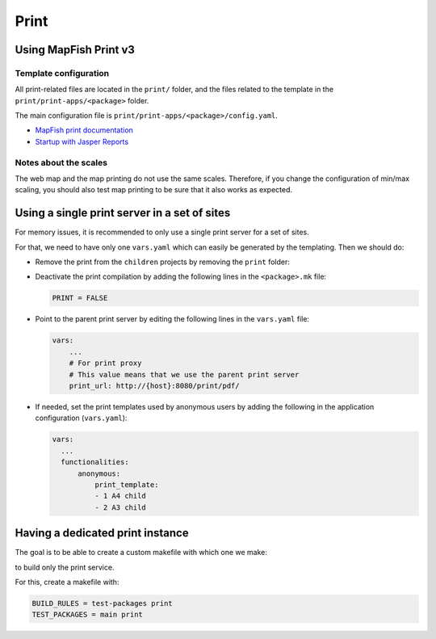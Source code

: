 .. _integrator_print:

Print
=====

Using MapFish Print v3
----------------------

Template configuration
~~~~~~~~~~~~~~~~~~~~~~

All print-related files are located in the ``print/`` folder, and the files related to the template in the
``print/print-apps/<package>`` folder.

The main configuration file is ``print/print-apps/<package>/config.yaml``.

* `MapFish print documentation <http://mapfish.github.io/mapfish-print-doc/>`_
* `Startup with Jasper Reports <http://mapfish.github.io/mapfish-print-doc/#/jasperReports>`_


Notes about the scales
~~~~~~~~~~~~~~~~~~~~~~

The web map and the map printing do not use the same scales. Therefore, if you change the configuration
of min/max scaling, you should also test map printing to be sure that it also works as expected.


Using a single print server in a set of sites
---------------------------------------------

For memory issues, it is recommended to only use a single print server for a set of sites.

For that, we need to have only one ``vars.yaml`` which can easily be generated by the templating. Then we should do:

* Remove the print from the ``children`` projects by
  removing the ``print`` folder:

  .. prompt:: bash

    git rm print

* Deactivate the print compilation by adding the following lines
  in the ``<package>.mk`` file:

  .. code:: make

    PRINT = FALSE

* Point to the parent print server by editing the following lines
  in the ``vars.yaml`` file:

  .. code:: yaml

    vars:
        ...
        # For print proxy
        # This value means that we use the parent print server
        print_url: http://{host}:8080/print/pdf/

* If needed, set the print templates used by anonymous users by adding the
  following in the application configuration (``vars.yaml``):

  .. code:: yaml

     vars:
       ...
       functionalities:
           anonymous:
               print_template:
               - 1 A4 child
               - 2 A3 child


Having a dedicated print instance
---------------------------------

The goal is to be able to create a custom makefile with which one we make:

.. prompt:: bash

   ./docker-run make --makefile=<file>.mk

to build only the print service.

For this, create a makefile with:

.. code:: yaml

   BUILD_RULES = test-packages print
   TEST_PACKAGES = main print
